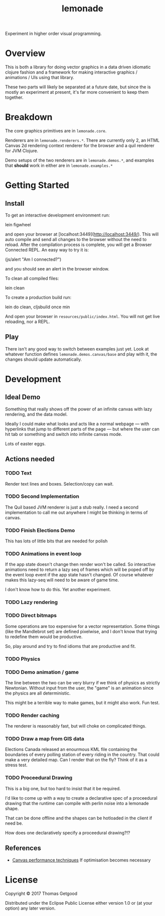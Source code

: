 #+TITLE: lemonade

Experiment in higher order visual programming.

* Overview
	This is both a library for doing vector graphics in a data driven idiomatic
	clojure fashion and a framework for making interactive graphics / animations /
	UIs using that library.

	These two parts will likely be separated at a future date, but since the is
	mostly an experiment at present, it's far more convenient to keep them
	together.

* Breakdown
	The core graphics primitives are in =lemonade.core=.

	Renderers are in =lemonade.renderers.*=. There are currently only 2, an HTML
	Canvas 2d rendering context renderer for the browser and a quil renderer for
	JVM Clojure.

	Demo setups of the two renderers are in =lemonade.demos.*=, and examples that
	*should* work in either are in =lemonade.examples.*=

* Getting Started
** Install
	 To get an interactive development environment run:

	 lein figwheel

	 and open your browser at [localhost:3449](http://localhost:3449/).  This will
	 auto compile and send all changes to the browser without the need to
	 reload. After the compilation process is complete, you will get a Browser
	 Connected REPL. An easy way to try it is:

	 (js/alert "Am I connected?")

	 and you should see an alert in the browser window.

	 To clean all compiled files:

	 lein clean

	 To create a production build run:

	 lein do clean, cljsbuild once min

	 And open your browser in =resources/public/index.html=. You will not get live
	 reloading, nor a REPL.

** Play
	 There isn't any good way to switch between examples just yet. Look at
	 whatever function defines =lemonade.demos.canvas/base= and play with it, the
	 changes should update automatically.

* Development
** Ideal Demo
	 Something that really shows off the power of an infinite canvas with lazy
	 rendering, and the data model.

	 Ideally I could make what looks and acts like a normal webpage — with
	 hyperlinks that jump to different parts of the page — but where the user can
	 hit tab or something and switch into infinite canvas mode.

	 Lots of easter eggs.
** Actions needed
*** TODO Text
	 Render text lines and boxes. Selection/copy can wait.
*** TODO Second Implementation
		The Quil based JVM renderer is just a stub really. I need a second
		implementation to call me out anywhere I might be thinking in terms of
		canvas.
*** TODO Finish Elections Demo
		This has lots of little bits that are needed for polish
*** TODO Animations in event loop
		If the app state doesn't change then render won't be called. So interactive
		animations need to return a lazy seq of frames which will be poped off by
		the event loop event if the app state hasn't changed. Of course whatever
		makes this lazy-seq will need to be aware of game time.

		I don't know how to do this. Yet another experiment.
*** TODO Lazy rendering
*** TODO Direct bitmaps
		Some operations are too expensive for a vector representation. Some things
		(like the Mandlebrot set) are defined pixelwise, and I don't know that
		trying to redefine them would be productive.

		So, play around and try to find idioms that are productive and fit.

*** TODO Physics
*** TODO Demo animation / game
		The line between the two can be very blurry if we think of physics as
		strictly Newtonian. Without input from the user, the "game" is an animation
		since the physics are all deterministic.

		This might be a terrible way to make games, but it might also work. Fun test.

*** TODO Render caching
		The renderer is reasonably fast, but will choke on complicated things.
*** TODO Draw a map from GIS data
		Elections Canada released an enourmous KML file containing the boundaries of
		every polling station of every riding in the country. That could make a very
		detailed map. Can I render that on the fly? Think of it as a stress test.
*** TODO Proceedural Drawing
		This is a big one, but too hard to insist that it be required.

		I'd like to come up with a way to create a declarative spec of a proceedural
		drawing that the runtime can compile with perlin noise into a lemonade
		shape.

		That can be done offline and the shapes can be hotloaded in the client if
		need be.

		How does one declaratively specify a proceedural drawing?!?

** References
	 - [[https://www.html5rocks.com/en/tutorials/canvas/performance/][Canvas performance techniques]]
		 If optimisation becomes necessary

* License

	Copyright © 2017 Thomas Getgood

	Distributed under the Eclipse Public License either version 1.0 or (at your
	option) any later version.
